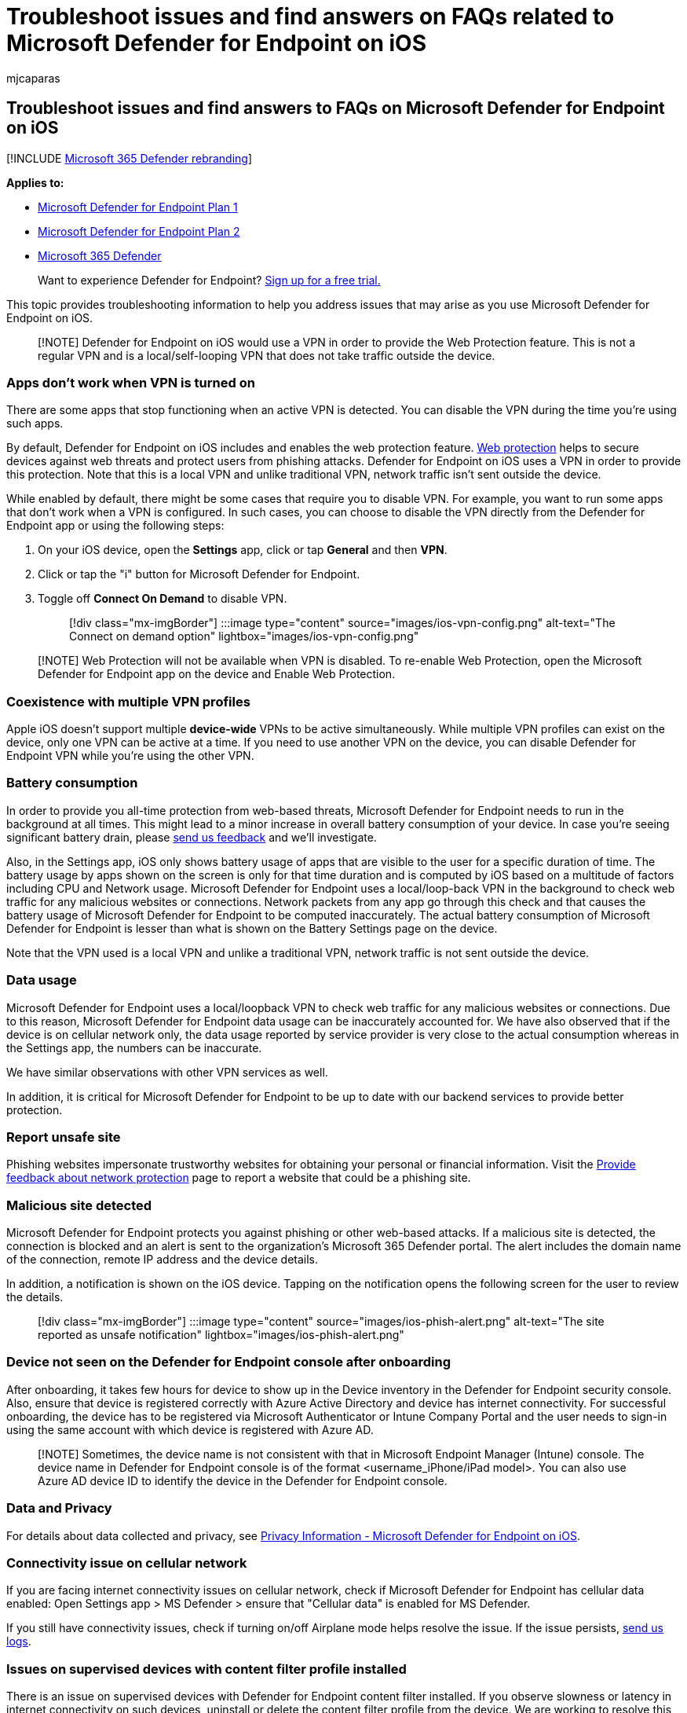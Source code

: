 = Troubleshoot issues and find answers on FAQs related to Microsoft Defender for Endpoint on iOS
:audience: ITPro
:author: mjcaparas
:description: Troubleshooting and FAQ - Microsoft Defender for Endpoint on iOS
:keywords: microsoft, defender, Microsoft Defender for Endpoint, ios, troubleshoot, faq, how to
:manager: dansimp
:ms.author: macapara
:ms.collection: ["m365-security-compliance"]
:ms.localizationpriority: medium
:ms.mktglfcycl: deploy
:ms.pagetype: security
:ms.service: microsoft-365-security
:ms.sitesec: library
:ms.subservice: mde
:ms.topic: conceptual
:search.appverid: met150

== Troubleshoot issues and find answers to FAQs on Microsoft Defender for Endpoint on iOS

[!INCLUDE xref:../../includes/microsoft-defender.adoc[Microsoft 365 Defender rebranding]]

*Applies to:*

* https://go.microsoft.com/fwlink/p/?linkid=2154037[Microsoft Defender for Endpoint Plan 1]
* https://go.microsoft.com/fwlink/p/?linkid=2154037[Microsoft Defender for Endpoint Plan 2]
* https://go.microsoft.com/fwlink/?linkid=2118804[Microsoft 365 Defender]

____
Want to experience Defender for Endpoint?
https://signup.microsoft.com/create-account/signup?products=7f379fee-c4f9-4278-b0a1-e4c8c2fcdf7e&ru=https://aka.ms/MDEp2OpenTrial?ocid=docs-wdatp-exposedapis-abovefoldlink[Sign up for a free trial.]
____

This topic provides troubleshooting information to help you address issues that may arise as you use Microsoft Defender for Endpoint on iOS.

____
[!NOTE] Defender for Endpoint on iOS would use a VPN in order to provide the Web Protection feature.
This is not a regular VPN and is a local/self-looping VPN that does not take traffic outside the device.
____

=== Apps don't work when VPN is turned on

There are some apps that stop functioning when an active VPN is detected.
You can disable the VPN during the time you're using such apps.

By default, Defender for Endpoint on iOS includes and enables the web protection feature.
xref:web-protection-overview.adoc[Web protection] helps to secure devices against web threats and protect users from phishing attacks.
Defender for Endpoint on iOS uses a VPN in order to provide this protection.
Note that this is a local VPN and unlike traditional VPN, network traffic isn't sent outside the device.

While enabled by default, there might be some cases that require you to disable VPN.
For example, you want to run some apps that don't work when a VPN is configured.
In such cases, you can choose to disable the VPN directly from the Defender for Endpoint app or using the following steps:

. On your iOS device, open the *Settings* app, click or tap *General* and then *VPN*.
. Click or tap the "i" button for Microsoft Defender for Endpoint.
. Toggle off *Connect On Demand* to disable VPN.
+
____
[!div class="mx-imgBorder"] :::image type="content" source="images/ios-vpn-config.png" alt-text="The Connect on demand option" lightbox="images/ios-vpn-config.png":::
____

____
[!NOTE] Web Protection will not be available when VPN is disabled.
To re-enable Web Protection, open the Microsoft Defender for Endpoint app on the device and Enable Web Protection.
____

=== Coexistence with multiple VPN profiles

Apple iOS doesn't support multiple *device-wide* VPNs to be active simultaneously.
While multiple VPN profiles can exist on the device, only one VPN can be active at a time.
If you need to use another VPN on the device, you can disable Defender for Endpoint VPN while you're using the other VPN.

=== Battery consumption

In order to provide you all-time protection from web-based threats, Microsoft Defender for Endpoint needs to run in the background at all times.
This might lead to a minor increase in overall battery consumption of your device.
In case you're seeing significant battery drain, please link:ios-troubleshoot.md#send-in-app-feedback[send us feedback] and we'll investigate.

Also, in the Settings app, iOS only shows battery usage of apps that are visible to the user for a specific duration of time.
The battery usage by apps shown on the screen is only for that time duration and is computed by iOS based on a multitude of factors including CPU and Network usage.
Microsoft Defender for Endpoint uses a local/loop-back VPN in the background to check web traffic for any malicious websites or connections.
Network packets from any app go through this check and that causes the battery usage of Microsoft Defender for Endpoint to be computed inaccurately.
The actual battery consumption of Microsoft Defender for Endpoint is lesser than what is shown on the Battery Settings page on the device.

Note that the VPN used is a local VPN and unlike a traditional VPN, network traffic is not sent outside the device.

=== Data usage

Microsoft Defender for Endpoint uses a local/loopback VPN to check web traffic for any malicious websites or connections.
Due to this reason, Microsoft Defender for Endpoint data usage can be inaccurately accounted for.
We have also observed that if the device is on cellular network only, the data usage reported by service provider is very close to the actual consumption whereas in the Settings app, the numbers can be inaccurate.

We have similar observations with other VPN services as well.

In addition, it is critical for Microsoft Defender for Endpoint to be up to date with our backend services to provide better protection.

=== Report unsafe site

Phishing websites impersonate trustworthy websites for obtaining your personal or financial information.
Visit the https://www.microsoft.com/wdsi/support/report-unsafe-site[Provide feedback about network protection] page to report a website that could be a phishing site.

=== Malicious site detected

Microsoft Defender for Endpoint protects you against phishing or other web-based attacks.
If a malicious site is detected, the connection is blocked and an alert is sent to the organization's Microsoft 365 Defender portal.
The alert includes the domain name of the connection, remote IP address and the device details.

In addition, a notification is shown on the iOS device.
Tapping on the notification opens the following screen for the user to review the details.

____
[!div class="mx-imgBorder"] :::image type="content" source="images/ios-phish-alert.png" alt-text="The site reported as unsafe notification" lightbox="images/ios-phish-alert.png":::
____

=== Device not seen on the Defender for Endpoint console after onboarding

After onboarding, it takes few hours for device to show up in the Device inventory in the Defender for Endpoint security console.
Also, ensure that device is registered correctly with Azure Active Directory and device has internet connectivity.
For successful onboarding, the device has to be registered via Microsoft Authenticator or Intune Company Portal and the user needs to sign-in using the same account with which device is registered with Azure AD.

____
[!NOTE] Sometimes, the device name is not consistent with that in Microsoft Endpoint Manager (Intune) console.
The device name in Defender for Endpoint console is of the format <username_iPhone/iPad model>.
You can also use Azure AD device ID to identify the device in the Defender for Endpoint console.
____

=== Data and Privacy

For details about data collected and privacy, see xref:ios-privacy.adoc[Privacy Information - Microsoft Defender for Endpoint on iOS].

=== Connectivity issue on cellular network

If you are facing internet connectivity issues on cellular network, check if Microsoft Defender for Endpoint has cellular data enabled: Open Settings app > MS Defender > ensure that "Cellular data" is enabled for MS Defender.

If you still have connectivity issues, check if turning on/off Airplane mode helps resolve the issue.
If the issue persists, link:ios-troubleshoot.md#send-in-app-feedback[send us logs].

=== Issues on supervised devices with content filter profile installed

There is an issue on supervised devices with Defender for Endpoint content filter installed.
If you observe slowness or latency in internet connectivity on such devices, uninstall or delete the content filter profile from the device.
We are working to resolve this issue and will update this place once we have a resolution.

=== Issues during app updates from the app store

If you observe issues when the app is updated through the app store (either auto-updates or manual updates), you might need to restart the device.
If that doesn't resolve the issue, you can disable the Defender VPN and perform the app update.
You can also provide an in-app feedback to report this issue.

=== Send in-app feedback

If a user faces an issue which is not already addressed in the above sections or is unable to resolve using the listed steps, the user can provide in-app feedback along with diagnostic data.
Our team will then investigate the logs to provide the right solution.
Users can use the following steps to send feedback:

* Open MSDefender app on the iOS/iPadOS device.
* Tap on Menu (profile icon) on the top-left corner.
* Tap *Send Feedback*.
* Choose from the given options.
To report an issue, select *I don't like something*.
* Provide details of the issue that you are facing and check *Send diagnostic data*.
We recommend that you include your email address so that the team can contact you for a solution or a follow-up.
* Tap *Submit* to successfully send the feedback.
